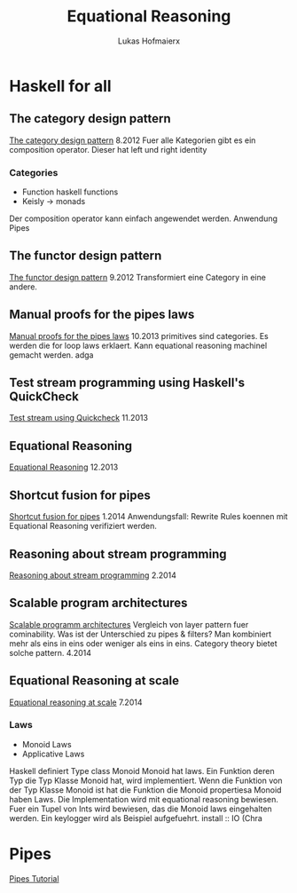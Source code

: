 #+TITLE: Equational Reasoning
#+AUTHOR: Lukas Hofmaierx
* Haskell for all
** The category design pattern
[[http://www.haskellforall.com/2012/08/the-category-design-pattern.html][The category design pattern]]
8.2012
Fuer alle Kategorien gibt es ein composition operator. 
Dieser hat left und right identity
*** Categories
- Function haskell functions
- Keisly -> monads
Der composition operator kann einfach angewendet werden.
Anwendung Pipes
** The functor design pattern
[[http://www.haskellforall.com/2012/09/the-functor-design-pattern.html][The functor design pattern]]
9.2012
Transformiert eine Category in eine andere.
** Manual proofs for the pipes laws
[[http://www.haskellforall.com/2013/10/manual-proofs-for-pipes-laws.html][Manual proofs for the pipes laws]]
10.2013
primitives sind categories.
Es werden die for loop laws erklaert.
Kann equational reasoning machinel gemacht werden. adga
** Test stream programming using Haskell's QuickCheck
[[http://haskellforall.com/2013/11/test-stream-programming-using-haskells.html][Test stream using Quickcheck]]
11.2013
** Equational Reasoning
[[http://www.haskellforall.com/2013/12/equational-reasoning.html][Equational Reasoning]]
12.2013
** Shortcut fusion for pipes
[[http://www.haskellforall.com/2014_01_01_archive.html][Shortcut fusion for pipes]]
1.2014
Anwendungsfall: Rewrite Rules koennen mit Equational Reasoning verifiziert werden.
** Reasoning about stream programming 
[[http://www.haskellforall.com/2014/02/reasoning-about-stream-programming.html][Reasoning about stream programming]]
2.2014

** Scalable program architectures
[[http://www.haskellforall.com/2014/04/scalable-program-architectures.html][Scalable programm architectures]]
Vergleich von layer pattern fuer cominability. 
Was ist der Unterschied zu pipes & filters?
Man kombiniert mehr als eins in eins oder weniger als eins in eins.
Category theory bietet solche pattern.
4.2014
** Equational Reasoning at scale
[[http://www.haskellforall.com/2014/07/equational-reasoning-at-scale.html][Equational reasoning at scale]]
7.2014
*** Laws
- Monoid Laws
- Applicative Laws

Haskell definiert Type class Monoid
Monoid hat laws.
Ein Funktion deren Typ die Typ Klasse Monoid hat, wird implementiert.
Wenn die Funktion von der Typ Klasse Monoid ist hat die Funktion die Monoid propertiesa
Monoid haben Laws.
Die Implementation wird mit equational reasoning bewiesen. 
Fuer ein Tupel von Ints wird bewiesen, das die Monoid laws eingehalten werden.
Ein keylogger wird als Beispiel aufgefuehrt.
install :: IO (Chra

* Pipes
[[http://hackage.haskell.org/package/pipes-4.1.0/docs/Pipes-Tutorial.html][Pipes Tutorial]]
